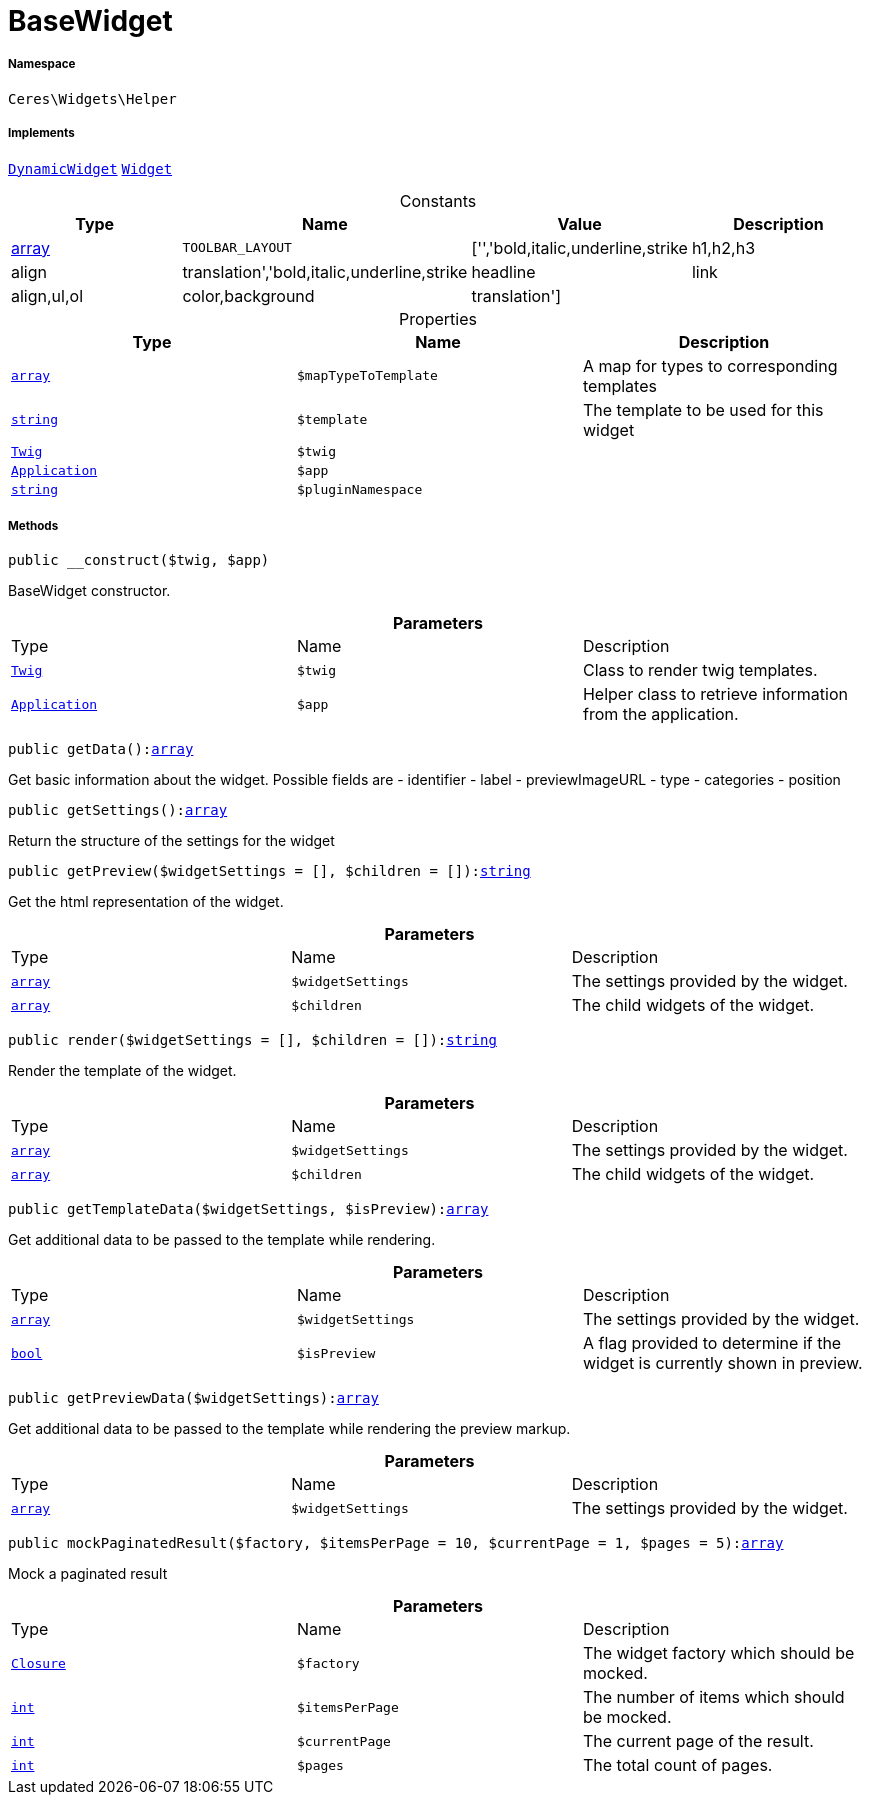 :table-caption!:
:example-caption!:
:source-highlighter: prettify
:sectids!:
[[ceres__basewidget]]
= BaseWidget





===== Namespace

`Ceres\Widgets\Helper`


===== Implements
xref:stable7@interface::Shopbuilder.adoc#shopbuilder_contracts_dynamicwidget[`DynamicWidget`]
xref:stable7@interface::Shopbuilder.adoc#shopbuilder_contracts_widget[`Widget`]


.Constants
|===
|Type |Name |Value |Description

|link:http://php.net/array[array^]
a|`TOOLBAR_LAYOUT`
|['','bold,italic,underline,strike|h1,h2,h3|align|translation','bold,italic,underline,strike|headline|link|align,ul,ol|color,background|translation']
|
|===


.Properties
|===
|Type |Name |Description

|link:http://php.net/array[`array`^]
a|`$mapTypeToTemplate`
|A map for types to corresponding templates|link:http://php.net/string[`string`^]
a|`$template`
|The template to be used for this widget| xref:stable7@interface::Miscellaneous.adoc#miscellaneous_templates_twig[`Twig`]
a|`$twig`
|| xref:stable7@interface::Miscellaneous.adoc#miscellaneous_plugin_application[`Application`]
a|`$app`
||link:http://php.net/string[`string`^]
a|`$pluginNamespace`
|
|===


===== Methods

[source%nowrap, php, subs=+macros]
[#__construct]
----

public __construct($twig, $app)

----





BaseWidget constructor.

.*Parameters*
|===
|Type |Name |Description
| xref:stable7@interface::Miscellaneous.adoc#miscellaneous_templates_twig[`Twig`]
a|`$twig`
|Class to render twig templates.

| xref:stable7@interface::Miscellaneous.adoc#miscellaneous_plugin_application[`Application`]
a|`$app`
|Helper class to retrieve information from the application.
|===


[source%nowrap, php, subs=+macros]
[#getdata]
----

public getData():link:http://php.net/array[array^]

----





Get basic information about the widget. Possible fields are
- identifier
- label
- previewImageURL
- type
- categories
- position

[source%nowrap, php, subs=+macros]
[#getsettings]
----

public getSettings():link:http://php.net/array[array^]

----





Return the structure of the settings for the widget

[source%nowrap, php, subs=+macros]
[#getpreview]
----

public getPreview($widgetSettings = [], $children = []):link:http://php.net/string[string^]

----





Get the html representation of the widget.

.*Parameters*
|===
|Type |Name |Description
|link:http://php.net/array[`array`^]
a|`$widgetSettings`
|The settings provided by the widget.

|link:http://php.net/array[`array`^]
a|`$children`
|The child widgets of the widget.
|===


[source%nowrap, php, subs=+macros]
[#render]
----

public render($widgetSettings = [], $children = []):link:http://php.net/string[string^]

----





Render the template of the widget.

.*Parameters*
|===
|Type |Name |Description
|link:http://php.net/array[`array`^]
a|`$widgetSettings`
|The settings provided by the widget.

|link:http://php.net/array[`array`^]
a|`$children`
|The child widgets of the widget.
|===


[source%nowrap, php, subs=+macros]
[#gettemplatedata]
----

public getTemplateData($widgetSettings, $isPreview):link:http://php.net/array[array^]

----





Get additional data to be passed to the template while rendering.

.*Parameters*
|===
|Type |Name |Description
|link:http://php.net/array[`array`^]
a|`$widgetSettings`
|The settings provided by the widget.

|link:http://php.net/bool[`bool`^]
a|`$isPreview`
|A flag provided to determine if the widget is currently shown in preview.
|===


[source%nowrap, php, subs=+macros]
[#getpreviewdata]
----

public getPreviewData($widgetSettings):link:http://php.net/array[array^]

----





Get additional data to be passed to the template while rendering the preview markup.

.*Parameters*
|===
|Type |Name |Description
|link:http://php.net/array[`array`^]
a|`$widgetSettings`
|The settings provided by the widget.
|===


[source%nowrap, php, subs=+macros]
[#mockpaginatedresult]
----

public mockPaginatedResult($factory, $itemsPerPage = 10, $currentPage = 1, $pages = 5):link:http://php.net/array[array^]

----





Mock a paginated result

.*Parameters*
|===
|Type |Name |Description
|xref:Ceres/Widgets/Helper/Closure.adoc#[`Closure`]
a|`$factory`
|The widget factory which should be mocked.

|link:http://php.net/int[`int`^]
a|`$itemsPerPage`
|The number of items which should be mocked.

|link:http://php.net/int[`int`^]
a|`$currentPage`
|The current page of the result.

|link:http://php.net/int[`int`^]
a|`$pages`
|The total count of pages.
|===


